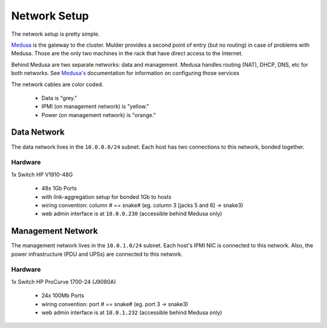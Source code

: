 .. -*- mode: rst; fill-column: 79 -*-
.. ex: set sts=4 ts=4 sw=4 et tw=79:

*************
Network Setup
*************
The network setup is pretty simple.

`Medusa <medusa>`_ is the gateway to the cluster. Mulder provides a second point
of entry (but no routing) in case of problems with Medusa. Those are the only
two machines in the rack that have direct access to the Internet.

Behind Medusa are two separate networks: data and management. Medusa handles
routing (NAT), DHCP, DNS, etc for both networks. See `Medusa's <medusa>`_
documentation for information on configuring those services

The network cables are color coded.

 * Data is "grey."
 * IPMI (on management network) is "yellow."
 * Power (on management network) is "orange."

Data Network
============
The data network lives in the ``10.0.0.0/24`` subnet. Each host has two connections
to this network, bonded together.

Hardware
--------
1x Switch HP V1910-48G

 * 48x 1Gb Ports
 * with link-aggregation setup for bonded 1Gb to hosts
 * wiring convention: column # == snake# (eg. column 3 [jacks 5 and 6] → snake3)
 * web admin interface is at ``10.0.0.230`` (accessible behind Medusa only)

Management Network
==================
The management network lives in the ``10.0.1.0/24`` subnet. Each host's IPMI NIC
is connected to this network. Also, the power infrastructure (PDU and UPSs) are
connected to this network.

Hardware
--------
1x Switch HP ProCurve 1700-24 (J9080A)

 * 24x 100Mb Ports
 * wiring convention: port # == snake# (eg. port 3 → snake3)
 * web admin interface is at ``10.0.1.232`` (accessible behind Medusa only)
